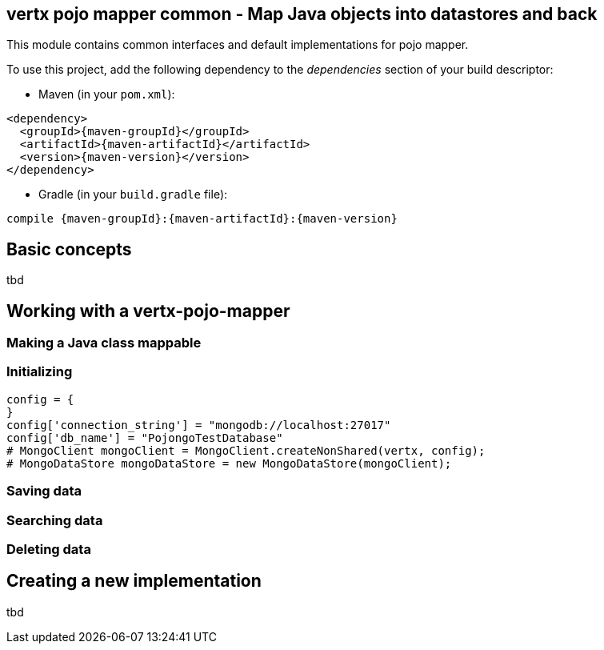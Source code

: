 == vertx pojo mapper common - Map Java objects into datastores and back

This module contains common interfaces and default implementations for pojo mapper.

To use this project, add the following dependency to the _dependencies_ section of your build descriptor:

* Maven (in your `pom.xml`):

[source,xml,subs="+attributes"]
----
<dependency>
  <groupId>{maven-groupId}</groupId>
  <artifactId>{maven-artifactId}</artifactId>
  <version>{maven-version}</version>
</dependency>
----

* Gradle (in your `build.gradle` file):

[source,groovy,subs="+attributes"]
----
compile {maven-groupId}:{maven-artifactId}:{maven-version}
----

== Basic concepts
tbd


== Working with a vertx-pojo-mapper

=== Making a Java class mappable

=== Initializing 

[source,java]
----
config = {
}
config['connection_string'] = "mongodb://localhost:27017"
config['db_name'] = "PojongoTestDatabase"
# MongoClient mongoClient = MongoClient.createNonShared(vertx, config);
# MongoDataStore mongoDataStore = new MongoDataStore(mongoClient);

----

=== Saving data

=== Searching data

=== Deleting data

== Creating a new implementation 
tbd